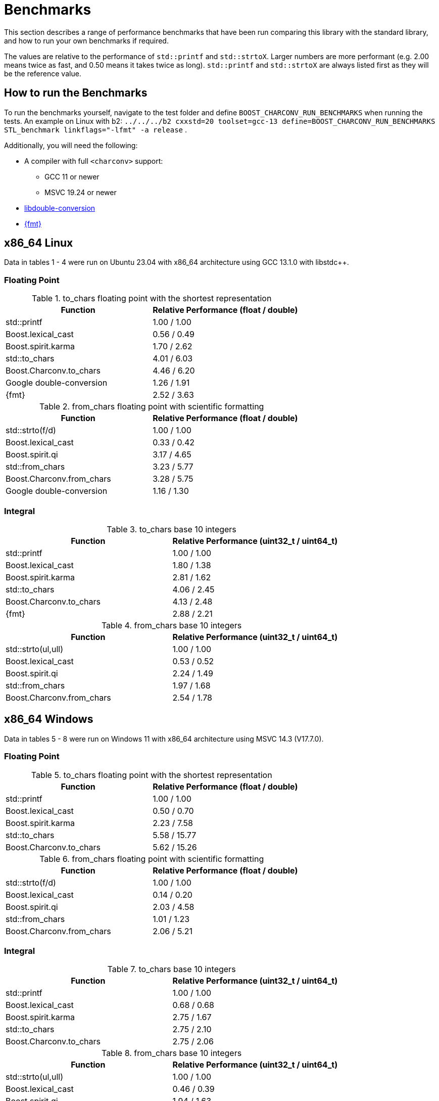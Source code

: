 ////
Copyright 2023 Matt Borland
Distributed under the Boost Software License, Version 1.0.
https://www.boost.org/LICENSE_1_0.txt
////

= Benchmarks
:idprefix: benchmarks

This section describes a range of performance benchmarks that have been run comparing this library with the standard library, and how to run your own benchmarks if required.

The values are relative to the performance of `std::printf` and `std::strtoX`.
Larger numbers are more performant (e.g. 2.00 means twice as fast, and 0.50 means it takes twice as long).
`std::printf` and `std::strtoX` are always listed first as they will be the reference value.

== How to run the Benchmarks

To run the benchmarks yourself, navigate to the test folder and define `BOOST_CHARCONV_RUN_BENCHMARKS` when running the tests.
An example on Linux with b2: `../../../b2 cxxstd=20 toolset=gcc-13 define=BOOST_CHARCONV_RUN_BENCHMARKS STL_benchmark linkflags="-lfmt" -a release` .

Additionally, you will need the following:

* A compiler with full `<charconv>` support:
** GCC 11 or newer
** MSVC 19.24 or newer
* https://github.com/google/double-conversion[libdouble-conversion]
* https://github.com/fmtlib/fmt[{fmt}]

== x86_64 Linux

Data in tables 1 - 4 were run on Ubuntu 23.04 with x86_64 architecture using GCC 13.1.0 with libstdc++.

=== Floating Point

.to_chars floating point with the shortest representation
|===
|Function|Relative Performance (float / double)

|std::printf
|1.00 / 1.00
|Boost.lexical_cast
|0.56 / 0.49
|Boost.spirit.karma
|1.70 / 2.62
|std::to_chars
|4.01 / 6.03
|Boost.Charconv.to_chars
|4.46 / 6.20
|Google double-conversion
|1.26 / 1.91
|{fmt}
|2.52 / 3.63
|===

.from_chars floating point with scientific formatting
|===
|Function|Relative Performance (float / double)

|std::strto(f/d)
|1.00 / 1.00
|Boost.lexical_cast
|0.33 / 0.42
|Boost.spirit.qi
|3.17 / 4.65
|std::from_chars
|3.23 / 5.77
|Boost.Charconv.from_chars
|3.28 / 5.75
|Google double-conversion
|1.16 / 1.30
|===

=== Integral

.to_chars base 10 integers
|===
|Function|Relative Performance (uint32_t / uint64_t)

|std::printf
|1.00 / 1.00
|Boost.lexical_cast
|1.80 / 1.38
|Boost.spirit.karma
|2.81 / 1.62
|std::to_chars
|4.06 / 2.45
|Boost.Charconv.to_chars
|4.13 / 2.48
|{fmt}
|2.88 / 2.21
|===

.from_chars base 10 integers
|===
|Function|Relative Performance (uint32_t / uint64_t)

|std::strto(ul,ull)
|1.00 / 1.00
|Boost.lexical_cast
|0.53 / 0.52
|Boost.spirit.qi
|2.24 / 1.49
|std::from_chars
|1.97 / 1.68
|Boost.Charconv.from_chars
|2.54 / 1.78
|===

== x86_64 Windows

Data in tables 5 - 8 were run on Windows 11 with x86_64 architecture using MSVC 14.3 (V17.7.0).

=== Floating Point

.to_chars floating point with the shortest representation
|===
|Function|Relative Performance (float / double)

|std::printf
|1.00 / 1.00
|Boost.lexical_cast
|0.50 / 0.70
|Boost.spirit.karma
|2.23 / 7.58
|std::to_chars
|5.58 / 15.77
|Boost.Charconv.to_chars
|5.62 / 15.26
|===

.from_chars floating point with scientific formatting
|===
|Function|Relative Performance (float / double)

|std::strto(f/d)
|1.00 / 1.00
|Boost.lexical_cast
|0.14 / 0.20
|Boost.spirit.qi
|2.03 / 4.58
|std::from_chars
|1.01 / 1.23
|Boost.Charconv.from_chars
|2.06 / 5.21
|===

=== Integral

.to_chars base 10 integers
|===
|Function|Relative Performance (uint32_t / uint64_t)

|std::printf
|1.00 / 1.00
|Boost.lexical_cast
|0.68 / 0.68
|Boost.spirit.karma
|2.75 / 1.67
|std::to_chars
|2.75 / 2.10
|Boost.Charconv.to_chars
|2.75 / 2.06
|===

.from_chars base 10 integers
|===
|Function|Relative Performance (uint32_t / uint64_t)

|std::strto(ul,ull)
|1.00 / 1.00
|Boost.lexical_cast
|0.46 / 0.39
|Boost.spirit.qi
|1.94 / 1.63
|std::from_chars
|2.43 / 2.18
|Boost.Charconv.from_chars
|2.68 / 2.27
|===

== ARM MacOS

Data in tables 9-12 were run on MacOS Ventura 13.5.2 with M1 Pro architecture using Homebrew GCC 13.2.0 with libstdc++.

=== Floating Point

.to_chars floating point with the shortest representation
|===
|Function|Relative Performance (float / double)

|std::printf
|1.00 / 1.00
|Boost.lexical_cast
|0.58 / 0.16
|Boost.spirit.karma
|1.39 / 1.22
|std::to_chars
|6.78 / 6.47
|Boost.Charconv.to_chars
|7.25 / 6.86
|Google double-conversion
|2.26 / 2.16
|{fmt}
|3.78 / 3.38
|===

.from_chars floating point with scientific formatting
|===
|Function|Relative Performance (float / double)

|std::strto(f/d)
|1.00 / 1.00
|Boost.lexical_cast
|0.06 / 0.06
|Boost.spirit.qi
|1.12 / 1.06
|std::from_chars
|1.32 / 1.65
|Boost.Charconv.from_chars
|1.28 / 1.63
|Google double-conversion
|0.45 / 0.32

|===

=== Integral

.to_chars base 10 integers
|===
|Function|Relative Performance (uint32_t / uint64_t)

|std::printf
|1.00 / 1.00
|Boost.lexical_cast
|2.08 / 1.75
|Boost.spirit.karma
|4.17 / 2.06
|std::to_chars
|6.25 / 4.12
|Boost.Charconv.to_chars
|6.25 / 4.12
|{fmt}
|5.29 / 3.47
|===

.from_chars base 10 integers
|===
|Function|Relative Performance (uint32_t / uint64_t)

|std::strto(ul,ull)
|1.00 / 1.00
|Boost.lexical_cast
|0.56 / 0.54
|Boost.spirit.qi
|1.39 / 1.33
|std::from_chars
|1.92 / 1.65
|Boost.Charconv.from_chars
|2.27 / 1.65
|===

